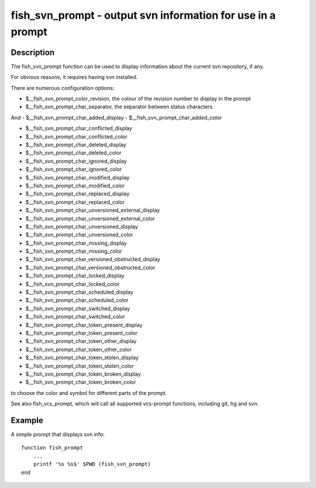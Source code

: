 fish_svn_prompt - output svn information for use in a prompt
============================================================

Description
-----------


The fish_svn_prompt function can be used to display information about the current svn repository, if any.

For obvious reasons, it requires having svn installed.

There are numerous configuration options:


- $__fish_svn_prompt_color_revision, the colour of the revision number to display in the prompt
- $__fish_svn_prompt_char_separator, the separator between status characters

And
- $__fish_svn_prompt_char_added_display
- $__fish_svn_prompt_char_added_color

- $__fish_svn_prompt_char_conflicted_display
- $__fish_svn_prompt_char_conflicted_color

- $__fish_svn_prompt_char_deleted_display
- $__fish_svn_prompt_char_deleted_color

- $__fish_svn_prompt_char_ignored_display
- $__fish_svn_prompt_char_ignored_color

- $__fish_svn_prompt_char_modified_display
- $__fish_svn_prompt_char_modified_color

- $__fish_svn_prompt_char_replaced_display
- $__fish_svn_prompt_char_replaced_color

- $__fish_svn_prompt_char_unversioned_external_display
- $__fish_svn_prompt_char_unversioned_external_color

- $__fish_svn_prompt_char_unversioned_display
- $__fish_svn_prompt_char_unversioned_color

- $__fish_svn_prompt_char_missing_display
- $__fish_svn_prompt_char_missing_color

- $__fish_svn_prompt_char_versioned_obstructed_display
- $__fish_svn_prompt_char_versioned_obstructed_color

- $__fish_svn_prompt_char_locked_display
- $__fish_svn_prompt_char_locked_color

- $__fish_svn_prompt_char_scheduled_display
- $__fish_svn_prompt_char_scheduled_color

- $__fish_svn_prompt_char_switched_display
- $__fish_svn_prompt_char_switched_color

- $__fish_svn_prompt_char_token_present_display
- $__fish_svn_prompt_char_token_present_color

- $__fish_svn_prompt_char_token_other_display
- $__fish_svn_prompt_char_token_other_color

- $__fish_svn_prompt_char_token_stolen_display
- $__fish_svn_prompt_char_token_stolen_color

- $__fish_svn_prompt_char_token_broken_display
- $__fish_svn_prompt_char_token_broken_color

to choose the color and symbol for different parts of the prompt.

See also fish_vcs_prompt, which will call all supported vcs-prompt functions, including git, hg and svn.

Example
-------

A simple prompt that displays svn info::

    function fish_prompt
        ...
        printf '%s %s$' $PWD (fish_svn_prompt)
    end


